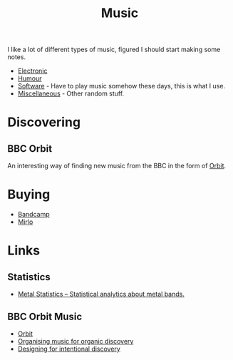 :PROPERTIES:
:ID:       60363eb0-6272-4c26-8f2e-d7c237bd6609
:mtime:    20241122224542 20240601165006 20240513200626 20240120092829
:ctime:    20240120092829
:END:
#+TITLE: Music
#+FILETAGS: :music:electronic:techno:dub:dnb:

I like a lot of different types of music, figured I should start making some notes.

+ [[id:c3d85b0a-29e6-49e4-9349-0072a9604cfa][Electronic]]
+ [[id:8bfb8331-efd4-4208-8430-06898ba932b1][Humour]]
+ [[id:604b59c7-4ca0-44a7-bbec-7f1486bc5bd8][Software]] - Have to play music somehow these days, this is what I use.
+ [[id:47e9469b-b4fd-4228-bf1e-de212230a3ef][Miscellaneous]] - Other random stuff.

* Discovering

** BBC Orbit

An interesting way of finding new music from the BBC in the form of [[https://www.bbc.co.uk/orbitmusic][Orbit]].

* Buying

+ [[https://bandcamp.com][Bandcamp]]
+ [[https://mirlo.space][Mirlo]]

* Links

** Statistics

+ [[https://metalstats.wordpress.com/][Metal Statistics – Statistical analytics about metal bands.]]

** BBC Orbit Music

+ [[https://www.bbc.co.uk/orbitmusic][Orbit]]
+ [[https://www.bbc.co.uk/rd/articles/2025-03-orbit-music-discovery-organise-analysis/][Organising music for organic discovery]]
+ [[https://www.bbc.co.uk/rd/articles/2025-03-orbit-music-discovery-design/][Designing for intentional discovery]]
